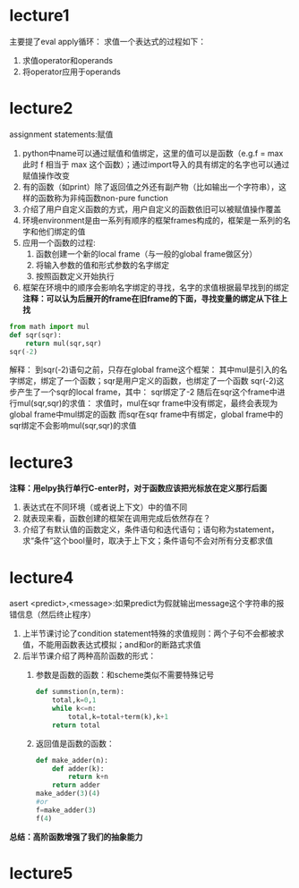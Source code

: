 * lecture1
 主要提了eval apply循环：
 求值一个表达式的过程如下：
  1. 求值operator和operands
  2. 将operator应用于operands
* lecture2
assignment statements:赋值
1. python中name可以通过赋值和值绑定，这里的值可以是函数（e.g.f = max 此时 f 相当于 max 这个函数）；通过import导入的具有绑定的名字也可以通过赋值操作改变
2. 有的函数（如print）除了返回值之外还有副产物（比如输出一个字符串），这样的函数称为非纯函数non-pure function
3. 介绍了用户自定义函数的方式，用户自定义的函数依旧可以被赋值操作覆盖
4. 环境environment是由一系列有顺序的框架frames构成的，框架是一系列的名字和他们绑定的值
5. 应用一个函数的过程:
   1) 函数创建一个新的local frame（与一般的global frame做区分）
   2) 将输入参数的值和形式参数的名字绑定
   3) 按照函数定义开始执行
6. 框架在环境中的顺序会影响名字绑定的寻找，名字的求值根据最早找到的绑定
   *注释：可以认为后展开的frame在旧frame的下面，寻找变量的绑定从下往上找*

#+begin_src python
  from math import mul
  def sqr(sqr):
      return mul(sqr,sqr)
  sqr(-2)
#+end_src
解释：
到sqr(-2)语句之前，只存在global frame这个框架：
   其中mul是引入的名字绑定，绑定了一个函数；sqr是用户定义的函数，也绑定了一个函数
sqr(-2)这步产生了一个sqr的local frame，其中：
   sqr绑定了-2
随后在sqr这个frame中进行mul(sqr,sqr)的求值：
   求值时，mul在sqr frame中没有绑定，最终会表现为global frame中mul绑定的函数
   而sqr在sqr frame中有绑定，global frame中的sqr绑定不会影响mul(sqr,sqr)的求值

* lecture3
*注释：用elpy执行单行C-enter时，对于函数应该把光标放在定义那行后面*
1. 表达式在不同环境（或者说上下文）中的值不同
2. 就表现来看，函数创建的框架在调用完成后依然存在？
3. 介绍了有默认值的函数定义，条件语句和迭代语句；语句称为statement，求“条件”这个bool量时，取决于上下文；条件语句不会对所有分支都求值
* lecture4
asert <predict>,<message>:如果predict为假就输出message这个字符串的报错信息（然后终止程序）
1. 上半节课讨论了condition statement特殊的求值规则：两个子句不会都被求值，不能用函数表达式模拟；and和or的断路式求值
2. 后半节课介绍了两种高阶函数的形式：
   1) 参数是函数的函数：和scheme类似不需要特殊记号
      #+begin_src python
	def summstion(n,term):
	    total,k=0,1
	    while k<=n:
	        total,k=total+term(k),k+1
	    return total

      #+end_src
   2) 返回值是函数的函数：
      #+begin_src python
	def make_adder(n):
	    def adder(k):
	        return k+n
	    return adder
	make_adder(3)(4)
	#or
	f=make_adder(3)
	f(4)
      #+end_src
*总结：高阶函数增强了我们的抽象能力*
* lecture5
